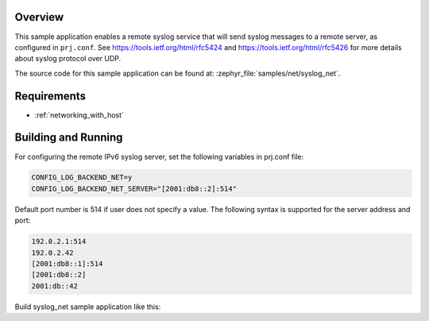 .. zephyr:code-sample:: syslog-net
   :name: Remote syslog
   :relevant-api: log_backend log_ctrl

   Enable a remote syslog service that sends syslog messages to a remote server

Overview
********

This sample application enables a remote syslog service that will
send syslog messages to a remote server, as configured in ``prj.conf``.
See https://tools.ietf.org/html/rfc5424 and https://tools.ietf.org/html/rfc5426
for more details about syslog protocol over UDP.

The source code for this sample application can be found at:
:zephyr_file:`samples/net/syslog_net`.

Requirements
************

- :ref:`networking_with_host`

Building and Running
********************

For configuring the remote IPv6 syslog server, set the following
variables in prj.conf file:

.. code-block:: console

	CONFIG_LOG_BACKEND_NET=y
	CONFIG_LOG_BACKEND_NET_SERVER="[2001:db8::2]:514"

Default port number is 514 if user does not specify a value.
The following syntax is supported for the server address
and port:

.. code-block:: console

	192.0.2.1:514
	192.0.2.42
	[2001:db8::1]:514
	[2001:db8::2]
	2001:db::42

Build syslog_net sample application like this:

.. zephyr-app-commands::
   :zephyr-app: samples/net/syslog_net
   :board: <board to use>
   :conf: <config file to use>
   :goals: build
   :compact:

